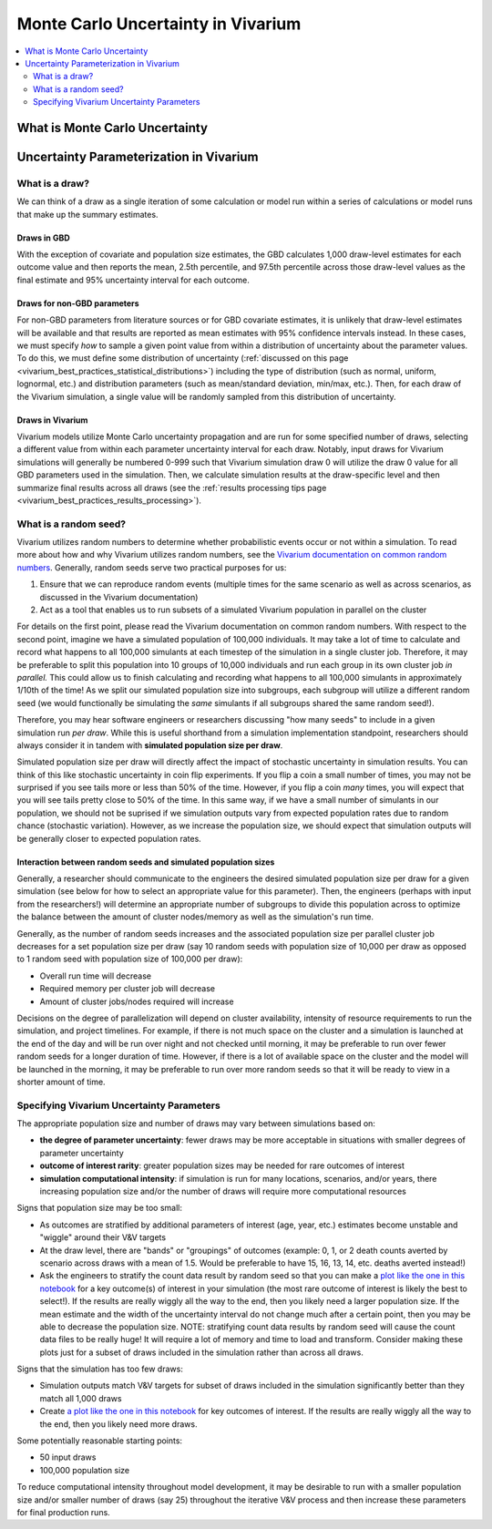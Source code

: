 ..
  Section title decorators for this document:
  
  ==============
  Document Title
  ==============
  Section Level 1
  ---------------
  Section Level 2
  +++++++++++++++
  Section Level 3
  ~~~~~~~~~~~~~~~
  Section Level 4
  ^^^^^^^^^^^^^^^
  Section Level 5
  '''''''''''''''

  The depth of each section level is determined by the order in which each
  decorator is encountered below. If you need an even deeper section level, just
  choose a new decorator symbol from the list here:
  https://docutils.sourceforge.io/docs/ref/rst/restructuredtext.html#sections
  And then add it to the list of decorators above.

.. _vivarium_best_practices_monte_carlo_uncertainty:

=========================================================
Monte Carlo Uncertainty in Vivarium
=========================================================

.. contents::
   :local:
   :depth: 2

What is Monte Carlo Uncertainty
--------------------------------

.. todo::

  Link to some good existing resources. Anybody know of any good ones?

Uncertainty Parameterization in Vivarium
-----------------------------------------

What is a draw?
++++++++++++++++

We can think of a draw as a single iteration of some calculation or model run within a series of calculations or model runs that make up the summary estimates. 

Draws in GBD
~~~~~~~~~~~~~

With the exception of covariate and population size estimates, the GBD calculates 1,000 draw-level estimates for each outcome value and then reports the mean, 2.5th percentile, and 97.5th percentile across those draw-level values as the final estimate and 95% uncertainty interval for each outcome. 

.. todo::

  Provide some documentation on if there is any draw-level continuity in the GBD. I've never known but always wondered how this works! Are there any good GBD resources here?

Draws for non-GBD parameters
~~~~~~~~~~~~~~~~~~~~~~~~~~~~

For non-GBD parameters from literature sources or for GBD covariate estimates, it is unlikely that draw-level estimates will be available and that results are reported as mean estimates with 95% confidence intervals instead. In these cases, we must specify *how* to sample a given point value from within a distribution of uncertainty about the parameter values. To do this, we must define some distribution of uncertainty (:ref:`discussed on this page <vivarium_best_practices_statistical_distributions>`) including the type of distribution (such as normal, uniform, lognormal, etc.) and distribution parameters (such as mean/standard deviation, min/max, etc.). Then, for each draw of the Vivarium simulation, a single value will be randomly sampled from this distribution of uncertainty.

.. todo::

  Link to some description of (and discuss) the difference between parameter uncertainty and individual-level uncertainty in Vivarium (need to create this page)

Draws in Vivarium
~~~~~~~~~~~~~~~~~

Vivarium models utilize Monte Carlo uncertainty propagation and are run for some specified number of draws, selecting a different value from within each parameter uncertainty interval for each draw. Notably, input draws for Vivarium simulations will generally be numbered 0-999 such that Vivarium simulation draw 0 will utilize the draw 0 value for all GBD parameters used in the simulation. Then, we calculate simulation results at the draw-specific level and then summarize final results across all draws (see the :ref:`results processing tips page <vivarium_best_practices_results_processing>`).

What is a random seed?
++++++++++++++++++++++

Vivarium utilizes random numbers to determine whether probabilistic events occur or not within a simulation. To read more about how and why Vivarium utilizes random numbers, see the `Vivarium documentation on common random numbers <https://vivarium.readthedocs.io/en/latest/concepts/crn.html>`_. Generally, random seeds serve two practical purposes for us:

1. Ensure that we can reproduce random events (multiple times for the same scenario as well as across scenarios, as discussed in the Vivarium documentation)

2. Act as a tool that enables us to run subsets of a simulated Vivarium population in parallel on the cluster

For details on the first point, please read the Vivarium documentation on common random numbers. With respect to the second point, imagine we have a simulated population of 100,000 individuals. It may take a lot of time to calculate and record what happens to all 100,000 simulants at each timestep of the simulation in a single cluster job. Therefore, it may be preferable to split this population into 10 groups of 10,000 individuals and run each group in its own cluster job *in parallel.* This could allow us to finish calculating and recording what happens to all 100,000 simulants in approximately 1/10th of the time! As we split our simulated population size into subgroups, each subgroup will utilize a different random seed (we would functionally be simulating the *same* simulants if all subgroups shared the same random seed!).

Therefore, you may hear software engineers or researchers discussing "how many seeds" to include in a given simulation run *per draw*. While this is useful shorthand from a simulation implementation standpoint, researchers should always consider it in tandem with **simulated population size per draw**.

Simulated population size per draw will directly affect the impact of stochastic uncertainty in simulation results. You can think of this like stochastic uncertainty in coin flip experiments. If you flip a coin a small number of times, you may not be surprised if you see tails more or less than 50% of the time. However, if you flip a coin *many* times, you will expect that you will see tails pretty close to 50% of the time. In this same way, if we have a small number of simulants in our population, we should not be suprised if we simulation outputs vary from expected population rates due to random chance (stochastic variation). However, as we increase the population size, we should expect that simulation outputs will be generally closer to expected population rates.

Interaction between random seeds and simulated population sizes
~~~~~~~~~~~~~~~~~~~~~~~~~~~~~~~~~~~~~~~~~~~~~~~~~~~~~~~~~~~~~~~~

Generally, a researcher should communicate to the engineers the desired simulated population size per draw for a given simulation (see below for how to select an appropriate value for this parameter). Then, the engineers (perhaps with input from the researchers!) will determine an appropriate number of subgroups to divide this population across to optimize the balance between the amount of cluster nodes/memory as well as the simulation's run time. 

Generally, as the number of random seeds increases and the associated population size per parallel cluster job decreases for a set population size per draw (say 10 random seeds with population size of 10,000 per draw as opposed to 1 random seed with population size of 100,000 per draw):

- Overall run time will decrease
- Required memory per cluster job will decrease
- Amount of cluster jobs/nodes required will increase

Decisions on the degree of parallelization will depend on cluster availability, intensity of resource requirements to run the simulation, and project timelines. For example, if there is not much space on the cluster and a simulation is launched at the end of the day and will be run over night and not checked until morning, it may be preferable to run over fewer random seeds for a longer duration of time. However, if there is a lot of available space on the cluster and the model will be launched in the morning, it may be preferable to run over more random seeds so that it will be ready to view in a shorter amount of time.

Specifying Vivarium Uncertainty Parameters
+++++++++++++++++++++++++++++++++++++++++++

The appropriate population size and number of draws may vary between simulations based on:

- **the degree of parameter uncertainty**: fewer draws may be more acceptable in situations with smaller degrees of parameter uncertainty
- **outcome of interest rarity**: greater population sizes may be needed for rare outcomes of interest
- **simulation computational intensity**: if simulation is run for many locations, scenarios, and/or years, there increasing population size and/or the number of draws will require more computational resources

Signs that population size may be too small:

- As outcomes are stratified by additional parameters of interest (age, year, etc.) estimates become unstable and "wiggle" around their V&V targets
- At the draw level, there are "bands" or "groupings" of outcomes (example: 0, 1, or 2 death counts averted by scenario across draws with a mean of 1.5. Would be preferable to have 15, 16, 13, 14, etc. deaths averted instead!)
- Ask the engineers to stratify the count data result by random seed so that you can make a `plot like the one in this notebook <https://github.com/ihmeuw/vivarium_research_iv_iron/blob/main/validation/maternal/child%20seeds%20and%20draws%20analysis.ipynb>`_ for a key outcome(s) of interest in your simulation (the most rare outcome of interest is likely the best to select!). If the results are really wiggly all the way to the end, then you likely need a larger population size. If the mean estimate and the width of the uncertainty interval do not change much after a certain point, then you may be able to decrease the population size. NOTE: stratifying count data results by random seed will cause the count data files to be really huge! It will require a lot of memory and time to load and transform. Consider making these plots just for a subset of draws included in the simulation rather than across all draws.

Signs that the simulation has too few draws:

- Simulation outputs match V&V targets for subset of draws included in the simulation significantly better than they match all 1,000 draws 
- Create `a plot like the one in this notebook <https://github.com/ihmeuw/vivarium_research_iv_iron/blob/main/validation/maternal/child%20seeds%20and%20draws%20analysis.ipynb>`_ for key outcomes of interest. If the results are really wiggly all the way to the end, then you likely need more draws.

Some potentially reasonable starting points:

- 50 input draws
- 100,000 population size

To reduce computational intensity throughout model development, it may be desirable to run with a smaller population size and/or smaller number of draws (say 25) throughout the iterative V&V process and then increase these parameters for final production runs.
